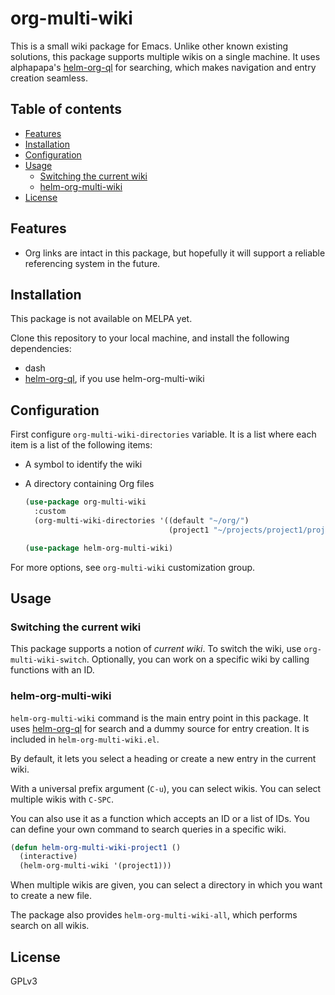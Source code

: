 * org-multi-wiki
This is a small wiki package for Emacs.
Unlike other known existing solutions, this package supports multiple wikis on a single machine.
It uses alphapapa's [[https://github.com/alphapapa/org-ql][helm-org-ql]] for searching, which makes navigation and entry creation seamless.

# Add CI badges here

#+BEGIN_HTML
#+END_HTML
** Table of contents
:PROPERTIES:
:TOC: siblings
:END:
-  [[#features][Features]]
-  [[#installation][Installation]]
-  [[#configuration][Configuration]]
-  [[#usage][Usage]]
  -  [[#switching-the-current-wiki][Switching the current wiki]]
  -  [[#helm-org-multi-wiki][helm-org-multi-wiki]]
-  [[#license][License]]

** Features
- Org links are intact in this package, but hopefully it will support a reliable referencing system in the future.
** Installation
This package is not available on MELPA yet.

Clone this repository to your local machine, and install the following dependencies:

- dash
- [[https://github.com/alphapapa/org-ql][helm-org-ql]], if you use helm-org-multi-wiki
** Configuration
First configure =org-multi-wiki-directories= variable.
It is a list where each item is a list of the following items:

- A symbol to identify the wiki
- A directory containing Org files

 #+begin_src emacs-lisp
   (use-package org-multi-wiki
     :custom
     (org-multi-wiki-directories '((default "~/org/")
                                   (project1 "~/projects/project1/project1-docs"))))

   (use-package helm-org-multi-wiki)
 #+end_src

For more options, see =org-multi-wiki= customization group.
** Usage
*** Switching the current wiki
This package supports a notion of /current wiki/.
To switch the wiki, use =org-multi-wiki-switch=.
Optionally, you can work on a specific wiki by calling functions with an ID.
*** helm-org-multi-wiki
=helm-org-multi-wiki= command is the main entry point in this package.
It uses [[https://github.com/alphapapa/org-ql#helm-org-ql][helm-org-ql]] for search and a dummy source for entry creation.
It is included in =helm-org-multi-wiki.el=.

By default, it lets you select a heading or create a new entry in the current wiki.

With a universal prefix argument (~C-u~), you can select wikis.
You can select multiple wikis with ~C-SPC~.

You can also use it as a function which accepts an ID or a list of IDs.
You can define your own command to search queries in a specific wiki.

#+begin_src emacs-lisp
  (defun helm-org-multi-wiki-project1 ()
    (interactive)
    (helm-org-multi-wiki '(project1)))
#+end_src

When multiple wikis are given, you can select a directory in which you want to create a new file.

The package also provides =helm-org-multi-wiki-all=, which performs search on all wikis.
** License
GPLv3
** COMMENT Meta :noexport:
:PROPERTIES:
:TOC:      ignore
:END:
# The COMMENT keyword prevents GitHub's renderer from showing this entry.
# Local Variables:
# eval: (when (require (quote org-make-toc) nil t) (org-make-toc-mode t))
# End:
